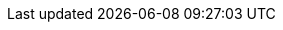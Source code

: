 // ****************************************************************************
// Ce fichier permet d'initialiser les attributs d'application avec une valeur
//par défaut.
//
// L'objectif est d'avoir un comportement par défaut lors de l'édition et la
// génération du support.
// Ce fichier ne doit jamais être modifié par l'utilisateur.
// ****************************************************************************
//
// tag::attributes_list[]
//
// ----------------------------------------------------------------------------
// Image de fond pour toutes les pages (sauf la couverture).
//
// Valeur : nom de l'image avec son extension. L'image doit être placée dans le
//dossier "images" du dossier du livre concerné
//
// Aucune valeur par défaut.
// ----------------------------------------------------------------------------
:_user_background_image_for_all_pages:
//
// ----------------------------------------------------------------------------
// libellé d'un bloc de compétences
//
// Valeur : mot "Compétences" en gras
// ----------------------------------------------------------------------------
:_user_bloc_skill_label: pass:q[*Compétences ciblées*]
//
// ----------------------------------------------------------------------------
// libellé d'un bloc contenant une note pour le professeur
//
// Valeur : mots "Note pour le professeur" en gras
// ----------------------------------------------------------------------------
:_user_bloc_noteprof_label: pass:q[*Note pour le professeur*]
//
// ----------------------------------------------------------------------------
// libellé d'un bloc contenant les ressources utiles à distribuer
//
// Valeur : mots "Ressources à récupérer" en gras
// ----------------------------------------------------------------------------
:_user_bloc_resources_student_label: pass:q[*Ressources à récupérer*]
//
// ----------------------------------------------------------------------------
// libellé d'un bloc contenant les ressources utiles à distribuer
//
// Valeur : mots "Ressources pour le professeur" en gras
// ----------------------------------------------------------------------------
:_user_bloc_resources_teacher_label: pass:q[*Ressources pour le professeur*]
//
// ----------------------------------------------------------------------------
// Préfix automatique avant chaque titre de chapitre
//
// A laisser vide pour qu'il n'y ait aucun préfixe.
// ----------------------------------------------------------------------------
:_user_chapter_label:
//
// ----------------------------------------------------------------------------
// label à afficher au bout du titre principal lorsque l'attribut
// _show_correction est à 1
//
// Valeur : Notes de version (en gras)
// ----------------------------------------------------------------------------
:_user_changelog_label: pass:q[*Notes de version*]
//
// ----------------------------------------------------------------------------
// label à afficher au bout du titre principal lorsque l'attribut
// _show_correction est à 1
//
// Valeur : (correction)
// ----------------------------------------------------------------------------
:_user_correction_label: (correction)
//
// ----------------------------------------------------------------------------
// Image de fond de la page de couverture.
//
// L'image est centrée sur la page de couverture
//
// Valeur : nom de l'image avec son extension. L'image doit être placée dans le
//dossier "images" du dossier du livre concerné
//
// Aucune valeur par défaut.
// ----------------------------------------------------------------------------
:_user_cover_image_filename:
//
// ----------------------------------------------------------------------------
// Image de logo sur la page de couverture.
//
// L'image est centrée sur la page de couverture
//
// Valeur : nom de l'image avec son extension. L'image doit être placée dans le
//dossier "images" du dossier du livre concerné
//
// Aucune valeur par défaut.
// ----------------------------------------------------------------------------
:_user_cover_logo_filename:
//
// ----------------------------------------------------------------------------
// Auteur par défaut
//
// Auteur à utiliser lorsque aucun auteur n'est spécifié au niveau d'un livre,
//d'un chapitre ou d'un exercice.
// ----------------------------------------------------------------------------
:_user_default_author:
//
// ----------------------------------------------------------------------------
// Activation du cache des diagrammes asciidoc-diagram
// https://docs.asciidoctor.org/diagram-extension/latest/generate/#diagram_caching
// 1 pour activer le cache, 0 pour le désactiver
// ----------------------------------------------------------------------------
:_user_enable_cache_diagrams: 1
//
// ----------------------------------------------------------------------------
// Titre de la partie qui regroupe des exercices qui suivent un chapitre
//
// Une valeur doit être spécifiée
// ----------------------------------------------------------------------------
:_user_exercise_title: Exercices
//
// ----------------------------------------------------------------------------
// Nom du fichier asciidoc qui peut être inséré au début de chaque livre, après
// la table des matières.
//
// Aucune valeur par défaut
//
// Si la valeur est définie, le fichier doit être placé dans le répertoire config/custom/templates/
// ----------------------------------------------------------------------------
:_user_header_book_template_filename:
//
// ----------------------------------------------------------------------------
// Nom du fichier asciidoc de template d'entête pouvant être injecté automatiquement
//sous le titre du chapitre. A laisser vide si vous n'en avez pas besoin.
//
// Aucune valeur par défaut
//
// Si la valeur est définie, le fichier doit être placé dans le répertoire config/custom/templates/
// ----------------------------------------------------------------------------
:_user_header_chapter_template_filename:
//
// ----------------------------------------------------------------------------
// Nom du fichier asciidoc de template d'entête pouvant être injecté
//automatiquement sous le titre d'un exercice.
//
// Aucune valeur par défaut
//
// Si la valeur est définie, le fichier doit être placé dans le répertoire config/custom/templates/
// ----------------------------------------------------------------------------
:_user_header_exercise_template_filename:
//
// ----------------------------------------------------------------------------
// Nom du fichier image qui correspond au logo affichage dans l'entête et / ou le pied de page du document.
//
// La définition d'une valeur pour cet attribut permet d'utiliser l'attribut "logo_icon" depuis un fichier de thème. "logo_icon" présente l'avantage de pouvoir accéder au fichier d'icône (définit au niveau global ou au niveau d'un livre) sans avoir à se soucier du chemin à utiliser.
//
// Aucune valeur par défaut
//
// Si la valeur est définie, le fichier doit être placé dans le répertoire config/custom/templates/
// ----------------------------------------------------------------------------
:_user_logo_icon_filename:
//
//----------------------------------------
// Nom du fichier de thème qui personnalise le rendu du fichier pdf
//
//Le fichier de thème doit être placé dans le dossier config/custom/themes/. Son nom doit avoir un suffixe *-theme.yml. (ex : mon-joli-style-theme.yml). Il peut être placé dans un sous dossier (ex .../themes/nom_sous_dossier/chuck-theme.yml). Dans ce cas, la valeur de l'attribut doit être "nom_sous_dossier/chuck-theme.yml"
//
// Aucune valeur par défaut (le thème par défaut d'Asciidoctor-pdf est utilisé)
//----------------------------------------
:_user_pdf_theme_filename:
//
// ----------------------------------------------------------------------------
// format d'affichage des pages du pdf
//
// Pour un affichage en mode portrait, choisir la valeur "portrait", pour un mode paysage, spécifier la valeur "landscape"
// Valeur par défaut : portrait
//
// Aucune valeur par défaut (le thème par défaut d'Asciidoctor-pdf est utilisé)
//----------------------------------------
:_user_pdf_layout: portrait
//
// ----------------------------------------------------------------------------
// Affichage des réponses (à la condition d'utiliser le pattern de la documentation)
//
// 1 pour afficher les réponses, 0 pour les masquer
//
// Valeur par défaut : 1
// ----------------------------------------------------------------------------
:_user_show_correction: 0
//
// ----------------------------------------------------------------------------
// Affichage des notes de version (à la condition d'utiliser le pattern de la documentation)
//
// 1 pour afficher les notes de version, 0 pour les masquer
//
// Valeur par défaut : 1
// ----------------------------------------------------------------------------
:_user_show_changelog: 1
//
// ----------------------------------------------------------------------------
// Afficher les templates d'entête
//
// 1 pour afficher, 0 pour masquer
//
// Valeur par défaut : 0
// ----------------------------------------------------------------------------
:_user_show_header_templates: 0
//
// ----------------------------------------------------------------------------
// Afficher l'index
//
// 1 pour afficher, 0 pour masquer
//
// Valeur par défaut : 0
// ----------------------------------------------------------------------------
:_user_show_index: 1
//
// ----------------------------------------------------------------------------
// Affichage des métadonnées sous les titres des chapitres et des exercices
//
// 1 pour afficher les métadonnées, 0 pour les masquer
//
// Valeur par défaut : 1
// ----------------------------------------------------------------------------
:_user_show_metadata: 1
//
// ----------------------------------------------------------------------------
// Affichage des notes du professeur (à la condition d'utiliser le pattern de la documentation)
//
// 1 pour afficher, 0 pour les masquer
//
// Valeur par défaut : 1
// ----------------------------------------------------------------------------
:_user_show_note_prof: 1
//
// ----------------------------------------------------------------------------
// Affichage des éléments destinés au professeur (à la condition d'utiliser le pattern de la documentation)
//
// 1 pour afficher, 0 pour les masquer
//
// Valeur par défaut : 1
// ----------------------------------------------------------------------------
:_user_show_teacher: 1
//
// ----------------------------------------------------------------------------
// Affichage de la numérotation des titres
//
// 1 pour afficher, 0 pour masquer
//
// Valeur par défaut : 1
// ----------------------------------------------------------------------------
:_user_show_title_numbers: 1
//
// ----------------------------------------------------------------------------
// Afficher la table des matières (table of content)
//
// 1 pour afficher, 0 pour masquer
//
// Valeur par défaut : 1
// ----------------------------------------------------------------------------
:_user_show_toc: 1
//
// ----------------------------------------------------------------------------
// Afficher les tâches à faire
//
// 1 pour afficher, 0 pour masquer
//
// Valeur par défaut : 0
// ----------------------------------------------------------------------------
:_user_show_todo: 0
//
// ----------------------------------------------------------------------------
// Afficher les tâches à faire
// ----------------------------------------------------------------------------
//
// ----------------------------------------------------------------------------
// Numérotation des titres jusqu'au niveau N
//
// Valeur utilisable : de 1 à 5 (ex avec la valeur 2 : les titres de section des niveaux
//3 à 5 ne sont pas numérotés)
//
// Valeur par défaut : 5 (tous les niveaux de titre sont numérotés)
// ----------------------------------------------------------------------------
:_user_title_level_number: 5
//
// ----------------------------------------------------------------------------
// Niveaux de titre à afficher dans la table des matières
//
// Valeur : de 1 à 5
//
// Valeur par défaut : 5 (tous les niveaux de titre sont repris dans la table des matières
// ----------------------------------------------------------------------------
:_user_toc_levels: 5
//
// ----------------------------------------------------------------------------
// Titre de la table des matières
//
// Valeur par défaut : Table des matières
// ----------------------------------------------------------------------------
:_user_toc_title: Table des matières
//
// ----------------------------------------------------------------------------
// Nom du type de support affiché sur la page de couverture
//
// Valeurs automatiquement générées : Livre / Chapitre / Exercice
//
// Valeur par défaut : auto (pour profiter des valeurs automatiquement générées)
// Si aucune valeur n'est précisée, le type de support ne sera pas affiché
//
// ----------------------------------------------------------------------------
:_user_type_support: auto
// end::attributes_list[]
//
//
// ****************************************************************************
//    Attributs non présents dans la documentation
// ****************************************************************************
//